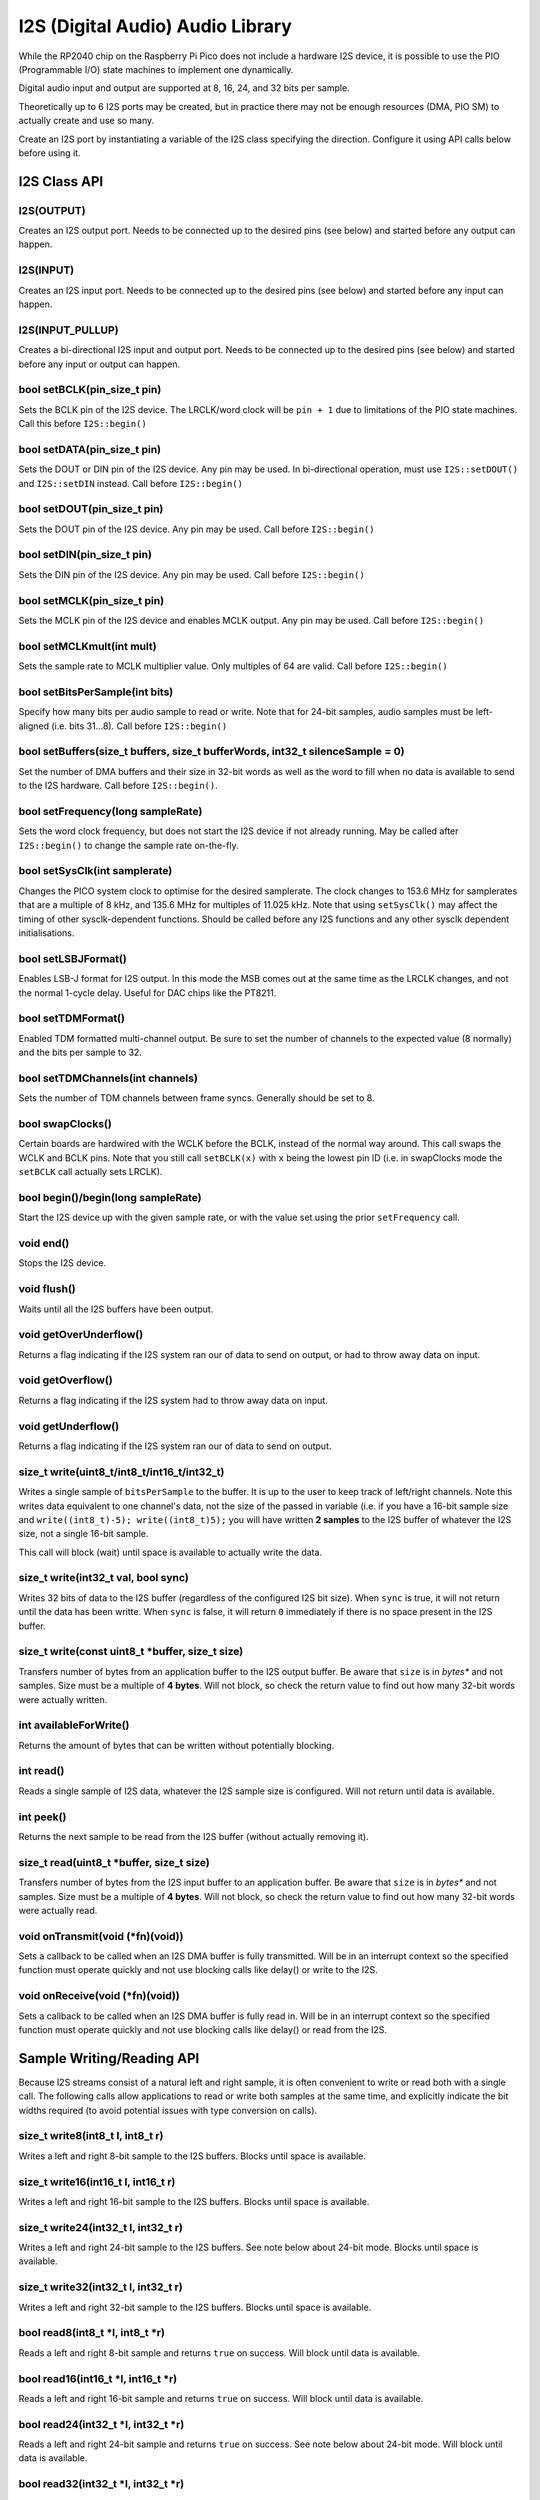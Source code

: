 I2S (Digital Audio) Audio Library
=================================

While the RP2040 chip on the Raspberry Pi Pico does not include a hardware
I2S device, it is possible to use the PIO (Programmable I/O) state machines
to implement one dynamically.

Digital audio input and output are supported at 8, 16, 24, and 32 bits per
sample.

Theoretically up to 6 I2S ports may be created, but in practice there
may not be enough resources (DMA, PIO SM) to actually create and use so
many.

Create an I2S port by instantiating a variable of the I2S class
specifying the direction.  Configure it using API calls below before
using it.


I2S Class API
-------------

I2S(OUTPUT)
~~~~~~~~~~~
Creates an I2S output port.  Needs to be connected up to the
desired pins (see below) and started before any output can happen.

I2S(INPUT)
~~~~~~~~~~
Creates an I2S input port.  Needs to be connected up to the
desired pins (see below) and started before any input can happen.

I2S(INPUT_PULLUP)
~~~~~~~~~~~~~~~~~
Creates a bi-directional I2S input and output port.  Needs to be
connected up to the desired pins (see below) and started before
any input or output can happen.

bool setBCLK(pin_size_t pin)
~~~~~~~~~~~~~~~~~~~~~~~~~~~~
Sets the BCLK pin of the I2S device.  The LRCLK/word clock will be ``pin + 1``
due to limitations of the PIO state machines.  Call this before ``I2S::begin()``

bool setDATA(pin_size_t pin)
~~~~~~~~~~~~~~~~~~~~~~~~~~~~
Sets the DOUT or DIN pin of the I2S device.  Any pin may be used. In bi-directional
operation, must use ``I2S::setDOUT()`` and ``I2S::setDIN`` instead.
Call before ``I2S::begin()``

bool setDOUT(pin_size_t pin)
~~~~~~~~~~~~~~~~~~~~~~~~~~~~
Sets the DOUT pin of the I2S device.  Any pin may be used.
Call before ``I2S::begin()``

bool setDIN(pin_size_t pin)
~~~~~~~~~~~~~~~~~~~~~~~~~~~~
Sets the DIN pin of the I2S device.  Any pin may be used.
Call before ``I2S::begin()``

bool setMCLK(pin_size_t pin)
~~~~~~~~~~~~~~~~~~~~~~~~~~~~
Sets the MCLK pin of the I2S device and enables MCLK output.  Any pin may be used.
Call before ``I2S::begin()``

bool setMCLKmult(int mult)
~~~~~~~~~~~~~~~~~~~~~~~~~~~~
Sets the sample rate to MCLK multiplier value.  Only multiples of 64 are valid.
Call before ``I2S::begin()``

bool setBitsPerSample(int bits)
~~~~~~~~~~~~~~~~~~~~~~~~~~~~~~~
Specify how many bits per audio sample to read or write.  Note that
for 24-bit samples, audio samples must be left-aligned (i.e. bits 31...8).
Call before ``I2S::begin()``

bool setBuffers(size_t buffers, size_t bufferWords, int32_t silenceSample = 0)
~~~~~~~~~~~~~~~~~~~~~~~~~~~~~~~~~~~~~~~~~~~~~~~~~~~~~~~~~~~~~~~~~~~~~~~~~~~~~~
Set the number of DMA buffers and their size in 32-bit words as well as
the word to fill when no data is available to send to the I2S hardware.
Call before ``I2S::begin()``.

bool setFrequency(long sampleRate)
~~~~~~~~~~~~~~~~~~~~~~~~~~~~~~~~~~
Sets the word clock frequency, but does not start the I2S device if not
already running.  May be called after ``I2S::begin()`` to change the
sample rate on-the-fly.

bool setSysClk(int samplerate) 
~~~~~~~~~~~~~~~~~~~~~~~~~~~~~~~~~~
Changes the PICO system clock to optimise for the desired samplerate. 
The clock changes to 153.6 MHz for samplerates that are a multiple of 8 kHz, and 135.6 MHz for multiples of 11.025 kHz.
Note that using ``setSysClk()`` may affect the timing of other sysclk-dependent functions.
Should be called before any I2S functions and any other sysclk dependent initialisations.

bool setLSBJFormat()
~~~~~~~~~~~~~~~~~~~~
Enables LSB-J format for I2S output.  In this mode the MSB comes out at the
same time as the LRCLK changes, and not the normal 1-cycle delay.  Useful for
DAC chips like the PT8211.

bool setTDMFormat()
~~~~~~~~~~~~~~~~~~~
Enabled TDM formatted multi-channel output.  Be sure to set the number of channels to
the expected value (8 normally) and the bits per sample to 32.

bool setTDMChannels(int channels)
~~~~~~~~~~~~~~~~~~~~~~~~~~~~~~~~~
Sets the number of TDM channels between frame syncs.  Generally should be set to 8.

bool swapClocks()
~~~~~~~~~~~~~~~~~
Certain boards are hardwired with the WCLK before the BCLK, instead of the normal
way around.  This call swaps the WCLK and BCLK pins.  Note that you still call
``setBCLK(x)`` with ``x`` being the lowest pin ID (i.e. in swapClocks mode the
``setBCLK`` call actually sets LRCLK).

bool begin()/begin(long sampleRate)
~~~~~~~~~~~~~~~~~~~~~~~~~~~~~~~~~~~
Start the I2S device up with the given sample rate, or with the value set
using the prior ``setFrequency`` call.

void end()
~~~~~~~~~~
Stops the I2S device.

void flush()
~~~~~~~~~~~~
Waits until all the I2S buffers have been output.

void getOverUnderflow()
~~~~~~~~~~~~~~~~~~~~~~~
Returns a flag indicating if the I2S system ran our of data to send on output,
or had to throw away data on input.

void getOverflow()
~~~~~~~~~~~~~~~~~~~~~~~
Returns a flag indicating if the I2S system had to throw away data on input.

void getUnderflow()
~~~~~~~~~~~~~~~~~~~~~~~
Returns a flag indicating if the I2S system ran our of data to send on output.

size_t write(uint8_t/int8_t/int16_t/int32_t)
~~~~~~~~~~~~~~~~~~~~~~~~~~~~~~~~~~~~~~~~~~~~
Writes a single sample of ``bitsPerSample`` to the buffer.  It is up to the
user to keep track of left/right channels.   Note this writes data equivalent
to one channel's data, not the size of the passed in variable (i.e. if you have
a 16-bit sample size and ``write((int8_t)-5); write((int8_t)5);`` you will have
written **2 samples** to the I2S buffer of whatever the I2S size, not a single
16-bit sample.

This call will block (wait) until space is available to actually write
the data.

size_t write(int32_t val, bool sync)
~~~~~~~~~~~~~~~~~~~~~~~~~~~~~~~~~~~~
Writes 32 bits of data to the I2S buffer (regardless of the configured I2S
bit size).  When ``sync`` is true, it will not return until the data has
been writte.  When ``sync`` is false, it will return ``0`` immediately if
there is no space present in the I2S buffer.

size_t write(const uint8_t \*buffer, size_t size)
~~~~~~~~~~~~~~~~~~~~~~~~~~~~~~~~~~~~~~~~~~~~~~~~~
Transfers number of bytes from an application buffer to the I2S output buffer.
Be aware that ``size`` is in *bytes** and not samples.  Size must be a multiple
of **4 bytes**.  Will not block, so check the return value to find out how
many 32-bit words were actually written.

int availableForWrite()
~~~~~~~~~~~~~~~~~~~~~~~
Returns the amount of bytes that can be written without
potentially blocking.

int read()
~~~~~~~~~~
Reads a single sample of I2S data, whatever the I2S sample size is configured.
Will not return until data is available.

int peek()
~~~~~~~~~~
Returns the next sample to be read from the I2S buffer (without actually
removing it).

size_t read(uint8_t \*buffer, size_t size)
~~~~~~~~~~~~~~~~~~~~~~~~~~~~~~~~~~~~~~~~~~~~~~~~~
Transfers number of bytes from the I2S input buffer to an application buffer.
Be aware that ``size`` is in *bytes** and not samples.  Size must be a multiple
of **4 bytes**.  Will not block, so check the return value to find out how
many 32-bit words were actually read.

void onTransmit(void (\*fn)(void))
~~~~~~~~~~~~~~~~~~~~~~~~~~~~~~~~~~
Sets a callback to be called when an I2S DMA buffer is fully transmitted.
Will be in an interrupt context so the specified function must operate
quickly and not use blocking calls like delay() or write to the I2S.

void onReceive(void (\*fn)(void))
~~~~~~~~~~~~~~~~~~~~~~~~~~~~~~~~~~
Sets a callback to be called when an I2S DMA buffer is fully read in.
Will be in an interrupt context so the specified function must operate
quickly and not use blocking calls like delay() or read from the I2S.

Sample Writing/Reading API
--------------------------
Because I2S streams consist of a natural left and right sample, it is often
convenient to write or read both with a single call.  The following calls
allow applications to read or write both samples at the same time, and
explicitly indicate the bit widths required (to avoid potential issues with
type conversion on calls).

size_t write8(int8_t l, int8_t r)
~~~~~~~~~~~~~~~~~~~~~~~~~~~~~~~~~
Writes a left and right 8-bit sample to the I2S buffers.  Blocks until space
is available.

size_t write16(int16_t l, int16_t r)
~~~~~~~~~~~~~~~~~~~~~~~~~~~~~~~~~~~~
Writes a left and right 16-bit sample to the I2S buffers.  Blocks until space
is available.

size_t write24(int32_t l, int32_t r)
~~~~~~~~~~~~~~~~~~~~~~~~~~~~~~~~~~~~
Writes a left and right 24-bit sample to the I2S buffers.  See note below
about 24-bit mode.  Blocks until space is available.

size_t write32(int32_t l, int32_t r)
~~~~~~~~~~~~~~~~~~~~~~~~~~~~~~~~~~~~
Writes a left and right 32-bit sample to the I2S buffers.  Blocks until space
is available.

bool read8(int8_t \*l, int8_t \*r)
~~~~~~~~~~~~~~~~~~~~~~~~~~~~~~~~~~
Reads a left and right 8-bit sample and returns ``true`` on success.  Will block
until data is available.

bool read16(int16_t \*l, int16_t \*r)
~~~~~~~~~~~~~~~~~~~~~~~~~~~~~~~~~~~~~
Reads a left and right 16-bit sample and returns ``true`` on success.  Will block
until data is available.

bool read24(int32_t \*l, int32_t \*r)
~~~~~~~~~~~~~~~~~~~~~~~~~~~~~~~~~~~~~
Reads a left and right 24-bit sample and returns ``true`` on success.  See note below
about 24-bit mode.  Will block until data is available.

bool read32(int32_t \*l, int32_t \*r)
~~~~~~~~~~~~~~~~~~~~~~~~~~~~~~~~~~~~~
Reads a left and right 32-bit sample and returns ``true`` on success.  Will block
until data is available.


Note About 24-bit Samples
-------------------------
24-bit samples are stored as left-aligned 32-bit values with bits 7..0
ignored.  Only the upper 24 bits 31...8 will be transmitted or
received.  The actual I2S protocol will only transmit or receive 24 bits
in this mode, even though the data is 32-bit packed.
